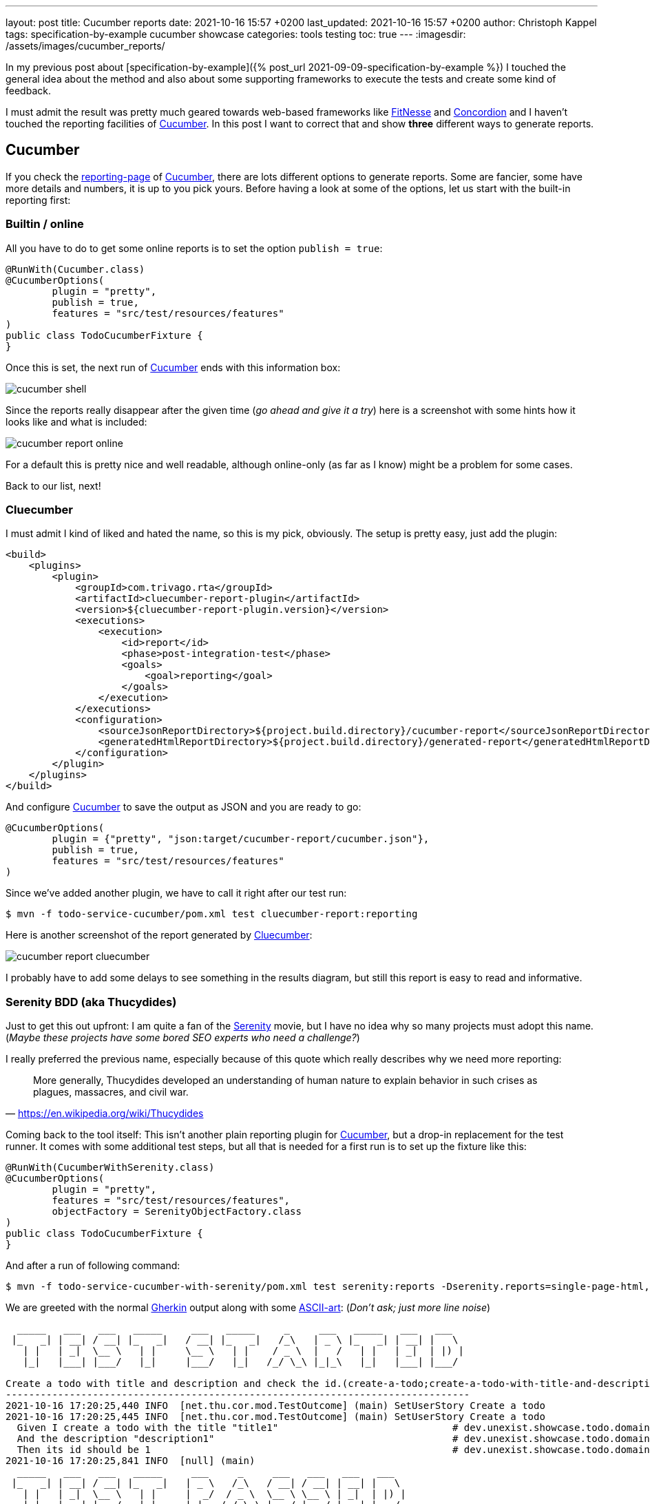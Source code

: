 ---
layout: post
title: Cucumber reports
date: 2021-10-16 15:57 +0200
last_updated: 2021-10-16 15:57 +0200
author: Christoph Kappel
tags: specification-by-example cucumber showcase
categories: tools testing
toc: true
---
:imagesdir: /assets/images/cucumber_reports/

:1: https://www.asciiart.eu/
:2: https://github.com/trivago/cluecumber-report-plugin
:3: https://concordion.org/
:4: https://cucumber.io
:5: http://fitnesse.org/
:6: https://cucumber.io/docs/gherkin/
:7: https://serenity-bdd.github.io/theserenitybook/latest/index.html
:8: https://cucumber.io/docs/cucumber/reporting/
:9: https://www.imdb.com/title/tt0379786/

In my previous post about
[specification-by-example]({% post_url 2021-09-09-specification-by-example %}) I touched the
general idea about the method and also about some supporting frameworks to execute the tests and
create some kind of feedback.

I must admit the result was pretty much geared towards web-based frameworks like {5}[FitNesse] and
{3}[Concordion] and I haven't touched the reporting facilities of {4}[Cucumber].
In this post I want to correct that and show **three** different ways to generate reports.

== Cucumber

If you check the {8}[reporting-page] of {4}[Cucumber], there are lots different options to generate
reports.
Some are fancier, some have more details and numbers, it is up to you pick yours.
Before having a look at some of the options, let us start with the built-in reporting first:

=== Builtin / online

All you have to do to get some online reports is to set the option `publish = true`:

[source,java]
----
@RunWith(Cucumber.class)
@CucumberOptions(
        plugin = "pretty",
        publish = true,
        features = "src/test/resources/features"
)
public class TodoCucumberFixture {
}
----

Once this is set, the next run of {4}[Cucumber] ends with this information box:

image::cucumber-shell.png[]

Since the reports really disappear after the given time (_go ahead and give it a try_) here is a
screenshot with some hints how it looks like and what is included:

image::cucumber-report-online.png[]

For a default this is pretty nice and well readable, although online-only (as far as I know) might
be a problem for some cases.

Back to our list, next!

=== Cluecumber

I must admit I kind of liked and hated the name, so this is my pick, obviously.
The setup is pretty easy, just add the plugin:

[source,xml]
----
<build>
    <plugins>
        <plugin>
            <groupId>com.trivago.rta</groupId>
            <artifactId>cluecumber-report-plugin</artifactId>
            <version>${cluecumber-report-plugin.version}</version>
            <executions>
                <execution>
                    <id>report</id>
                    <phase>post-integration-test</phase>
                    <goals>
                        <goal>reporting</goal>
                    </goals>
                </execution>
            </executions>
            <configuration>
                <sourceJsonReportDirectory>${project.build.directory}/cucumber-report</sourceJsonReportDirectory>
                <generatedHtmlReportDirectory>${project.build.directory}/generated-report</generatedHtmlReportDirectory>
            </configuration>
        </plugin>
    </plugins>
</build>
----

And configure {4}[Cucumber] to save the output as JSON and you are ready to go:

[source,java]
----
@CucumberOptions(
        plugin = {"pretty", "json:target/cucumber-report/cucumber.json"},
        publish = true,
        features = "src/test/resources/features"
)
----

Since we've added another plugin, we have to call it right after our test run:

[source,shell]
----
$ mvn -f todo-service-cucumber/pom.xml test cluecumber-report:reporting
----

Here is another screenshot of the report generated by {2}[Cluecumber]:

image::cucumber-report-cluecumber.png[]

I probably have to add some delays to see something in the results diagram, but still this report
is easy to read and informative.

=== Serenity BDD (aka Thucydides)

Just to get this out upfront: I am quite a fan of the {9}[Serenity] movie, but I have no idea why
so many projects must adopt this name. (_Maybe these projects have some bored SEO experts who
need a challenge?_)

I really preferred the previous name, especially because of this quote which really describes why
we need more reporting:

[quote,'<https://en.wikipedia.org/wiki/Thucydides>']
More generally, Thucydides developed an understanding of human nature to explain behavior in such
crises as plagues, massacres, and civil war.

Coming back to the tool itself:
This isn't another plain reporting plugin for {4}[Cucumber], but a drop-in replacement for the test
runner.
It comes with some additional test steps, but all that is needed for a first run is to set up the
fixture like this:

[source,java]
----
@RunWith(CucumberWithSerenity.class)
@CucumberOptions(
        plugin = "pretty",
        features = "src/test/resources/features",
        objectFactory = SerenityObjectFactory.class
)
public class TodoCucumberFixture {
}
----

And after a run of following command:

[source,shell]
----
$ mvn -f todo-service-cucumber-with-serenity/pom.xml test serenity:reports -Dserenity.reports=single-page-html,navigator serenity:aggregate
----

We are greeted with the normal {6}[Gherkin] output along with some {1}[ASCII-art]: (_Don't ask; just
more line noise_)

[source,gherkin]
----
  _____   ___   ___   _____     ___   _____     _     ___   _____   ___   ___
 |_   _| | __| / __| |_   _|   / __| |_   _|   /_\   | _ \ |_   _| | __| |   \
   | |   | _|  \__ \   | |     \__ \   | |    / _ \  |   /   | |   | _|  | |) |
   |_|   |___| |___/   |_|     |___/   |_|   /_/ \_\ |_|_\   |_|   |___| |___/

Create a todo with title and description and check the id.(create-a-todo;create-a-todo-with-title-and-description-and-check-the-id.)
--------------------------------------------------------------------------------
2021-10-16 17:20:25,440 INFO  [net.thu.cor.mod.TestOutcome] (main) SetUserStory Create a todo
2021-10-16 17:20:25,445 INFO  [net.thu.cor.mod.TestOutcome] (main) SetUserStory Create a todo
  Given I create a todo with the title "title1"                              # dev.unexist.showcase.todo.domain.todo.TodoSteps.given_set_title(java.lang.String)
  And the description "description1"                                         # dev.unexist.showcase.todo.domain.todo.TodoSteps.and_set_description(java.lang.String)
  Then its id should be 1                                                    # dev.unexist.showcase.todo.domain.todo.TodoSteps.then_get_id(int)
2021-10-16 17:20:25,841 INFO  [null] (main)
  _____   ___   ___   _____     ___     _     ___   ___   ___   ___
 |_   _| | __| / __| |_   _|   | _ \   /_\   / __| / __| | __| |   \
   | |   | _|  \__ \   | |     |  _/  / _ \  \__ \ \__ \ | _|  | |) |
   |_|   |___| |___/   |_|     |_|   /_/ \_\ |___/ |___/ |___| |___/
----

Once the test runs are completed {7}[Serenity-BDD] generates some beautiful and clickable reports. I
won't cover all the pages of it, but here is a screenshot of the index page:

image::cucumber-report-serenity.png[]

== Conclusion

We have seen some options to generate reports, from simple ones to multi-paged reports there is
probably everything you and/or your department desires.
Just collect your requirements and pick the one with the least trade-offs.

My personal pick is probably {7}[Serenity-BDD], because I like the additions to the test steps and I
really dig there output format.

As always, my showcase can be found here:

<https://github.com/unexist/showcase-acceptance-testing-quarkus>